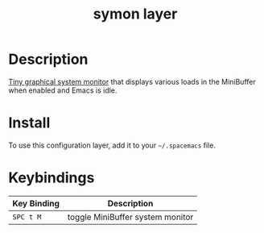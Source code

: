 #+TITLE: symon layer

* Table of Contents                                         :TOC_4_gh:noexport:
 - [[#description][Description]]
 - [[#install][Install]]
 - [[#keybindings][Keybindings]]

* Description
[[https://github.com/zk-phi/symon][Tiny graphical system monitor]] that displays various loads in the MiniBuffer
when enabled and Emacs is idle. 

* Install
To use this configuration layer, add it to your =~/.spacemacs= file.

* Keybindings

| Key Binding | Description                      |
|-------------+----------------------------------|
| ~SPC t M~   | toggle MiniBuffer system monitor |
